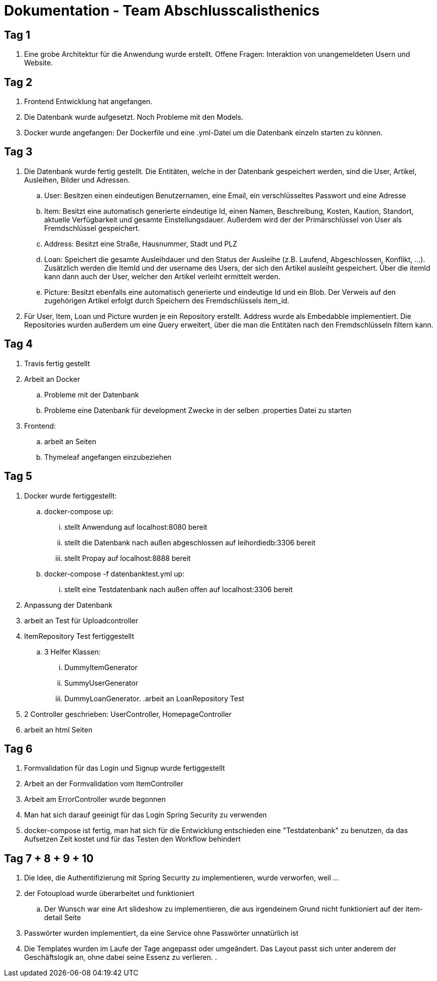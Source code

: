 # Dokumentation - Team Abschlusscalisthenics


## Tag 1

. Eine grobe Architektur für die Anwendung wurde erstellt.
Offene Fragen: Interaktion von unangemeldeten Usern und Website.

## Tag 2
. Frontend Entwicklung hat angefangen.
. Die Datenbank wurde aufgesetzt. Noch Probleme mit den Models.
. Docker wurde angefangen: Der Dockerfile und eine .yml-Datei um die Datenbank einzeln starten zu können.

## Tag 3
. Die Datenbank wurde fertig gestellt. Die Entitäten, welche in der Datenbank gespeichert werden,
sind die User, Artikel, Ausleihen, Bilder und Adressen.
.. User: Besitzen einen eindeutigen Benutzernamen, eine Email, ein verschlüsseltes Passwort
und eine Adresse
.. Item: Besitzt eine automatisch generierte eindeutige Id, einen Namen, Beschreibung,
Kosten, Kaution, Standort, aktuelle Verfügbarkeit und gesamte Einstellungsdauer.
Außerdem wird der der Primärschlüssel von User als Fremdschlüssel gespeichert.
.. Address: Besitzt eine Straße, Hausnummer, Stadt und PLZ
.. Loan: Speichert die gesamte Ausleihdauer und den Status der Ausleihe (z.B. Laufend,
  Abgeschlossen, Konflikt, ...). Zusätzlich werden die ItemId und der username des Users, der
  sich den Artikel ausleiht gespeichert. Über die itemId kann dann auch der User, welcher
  den Artikel verleiht ermittelt werden.
.. Picture: Besitzt ebenfalls eine automatisch generierte und eindeutige Id und ein Blob.
Der Verweis auf den zugehörigen Artikel erfolgt durch Speichern des Fremdschlüssels item_id.

. Für User, Item, Loan und Picture wurden je ein Repository erstellt. Address wurde als Embedabble
implementiert. Die Repositories wurden außerdem um eine Query erweitert, über die man die Entitäten
nach den Fremdschlüsseln filtern kann.

## Tag 4
. Travis fertig gestellt
. Arbeit an Docker
.. Probleme mit der Datenbank
.. Probleme eine Datenbank für development Zwecke in der selben .properties Datei zu starten
. Frontend:
.. arbeit an Seiten
.. Thymeleaf angefangen einzubeziehen


## Tag 5
. Docker wurde fertiggestellt:
.. docker-compose up:
... stellt Anwendung auf localhost:8080 bereit
... stellt die Datenbank nach außen abgeschlossen auf leihordiedb:3306 bereit
... stellt Propay auf localhost:8888 bereit
.. docker-compose -f datenbanktest.yml up:
... stellt eine Testdatenbank nach außen offen auf localhost:3306 bereit
. Anpassung der Datenbank
. arbeit an Test für Uploadcontroller
. ItemRepository Test fertiggestellt
.. 3 Helfer Klassen:
... DummyItemGenerator
... SummyUserGenerator
... DummyLoanGenerator.
.arbeit an LoanRepository Test
. 2 Controller geschrieben: UserController, HomepageController
. arbeit an html Seiten

## Tag 6
. Formvalidation für das Login und Signup wurde fertiggestellt
. Arbeit an der Formvalidation vom ItemController
. Arbeit am ErrorController wurde begonnen
. Man hat sich darauf geeinigt für das Login Spring Security zu verwenden
. docker-compose ist fertig, man hat sich für die Entwicklung entschieden eine "Testdatenbank" zu benutzen,
da das Aufsetzen Zeit kostet und für das Testen den Workflow behindert

## Tag 7 + 8 + 9 + 10
. Die Idee, die Authentifizierung mit Spring Security zu implementieren, wurde verworfen, weil ...
. der Fotoupload wurde überarbeitet und funktioniert
.. Der Wunsch war eine Art slideshow zu implementieren, die aus irgendeinem Grund nicht funktioniert
auf der item-detail Seite
. Passwörter wurden implementiert, da eine Service ohne Passwörter unnatürlich ist
. Die Templates wurden im Laufe der Tage angepasst oder umgeändert. Das Layout passt sich unter anderem der Geschäftslogik
an, ohne dabei seine Essenz zu verlieren.
.
